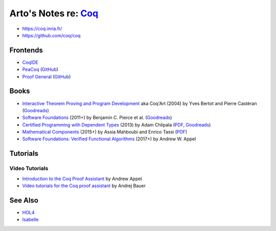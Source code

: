 ************************************************************
Arto's Notes re: `Coq <https://en.wikipedia.org/wiki/Coq>`__
************************************************************

* https://coq.inria.fr/
* https://github.com/coq/coq

Frontends
=========

* `CoqIDE <https://coq.inria.fr/refman/Reference-Manual018.html>`__
* `PeaCoq <http://goto.ucsd.edu/peacoq/>`__
  (`GitHub <https://github.com/Ptival/PeaCoq>`__)
* `Proof General <https://proofgeneral.github.io/>`__
  (`GitHub <https://github.com/ProofGeneral/PG>`__)

Books
=====

* `Interactive Theorem Proving and Program Development
  <http://www.labri.fr/perso/casteran/CoqArt/>`__
  aka Coq'Art
  (2004) by Yves Bertot and Pierre Castéran
  (`Goodreads
  <https://www.goodreads.com/book/show/11279476-interactive-theorem-proving-and-program-development>`__)

* `Software Foundations
  <https://softwarefoundations.cis.upenn.edu/current/index.html>`__
  (2011+) by Benjamin C. Pierce et al.
  (`Goodreads
  <https://www.goodreads.com/book/show/13413455-software-foundations>`__)

* `Certified Programming with Dependent Types
  <http://adam.chlipala.net/cpdt/>`__
  (2013) by Adam Chlipala
  (`PDF <http://adam.chlipala.net/cpdt/cpdt.pdf>`__,
  `Goodreads
  <https://www.goodreads.com/book/show/22354770-certified-programming-with-dependent-types>`__)

* `Mathematical Components
  <https://math-comp.github.io/mcb/>`__
  (2015+) by Assia Mahboubi and Enrico Tassi
  (`PDF <https://math-comp.github.io/mcb/book.pdf>`__)

* `Software Foundations: Verified Functional Algorithms
  <https://www.cs.princeton.edu/~appel/vfa/>`__
  (2017+) by Andrew W. Appel

Tutorials
=========

Video Tutorials
---------------

* `Introduction to the Coq Proof Assistant
  <https://video.ias.edu/univalent/appel>`__
  by Andrew Appel
* `Video tutorials for the Coq proof assistant
  <http://math.andrej.com/2011/02/22/video-tutorials-for-the-coq-proof-assistant/>`__
  by Andrej Bauer

See Also
========

* `HOL4 <hol4>`__
* `Isabelle <isabelle>`__
